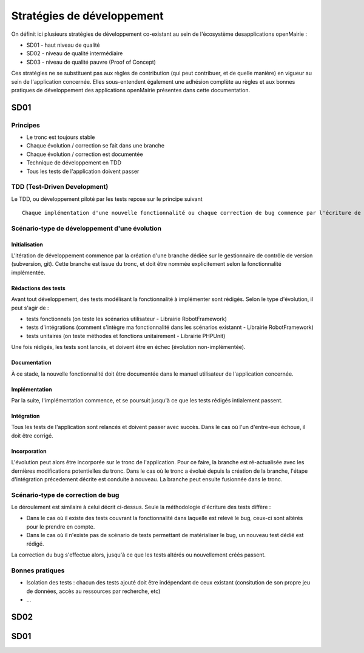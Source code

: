 ###########################
Stratégies de développement
###########################

On définit ici plusieurs stratégies de développement co-existant au sein de l'écosystème desapplications openMairie :

* SD01 - haut niveau de qualité 
* SD02 - niveau de qualité intermédiaire
* SD03 - niveau de qualité pauvre (Proof of Concept)

Ces stratégies ne se substituent pas aux règles de contribution (qui peut contribuer, et de quelle manière) en vigueur au sein de l'application concernée.
Elles sous-entendent également une adhésion complète au règles et aux bonnes pratiques de développement des applications openMairie présentes dans cette documentation.

====
SD01
====

Principes
_________

* Le tronc est toujours stable
* Chaque évolution / correction se fait dans une branche
* Chaque évolution / correction est documentée
* Technique de développement en TDD
* Tous les tests de l'application doivent passer

TDD (Test-Driven Development)
_____________________________

Le TDD, ou développement piloté par les tests repose sur le principe suivant ::

  Chaque implémentation d'une nouvelle fonctionnalité ou chaque correction de bug commence par l'écriture de tests.

Scénario-type de développement d'une évolution
______________________________________________

Initialisation
--------------

L'itération de développement commence par la création d'une branche dédiée sur le gestionnaire de contrôle de version (subversion, git).
Cette branche est issue du tronc, et doit être nommée explicitement selon la fonctionnalité implémentée.

Rédactions des tests
--------------------

Avant tout développement, des tests modélisant la fonctionnalité à implémenter sont rédigés. Selon le type d'évolution, il peut s'agir de :

* tests fonctionnels (on teste les scénarios utilisateur - Librairie RobotFramework)
* tests d'intégrations (comment s'intègre ma fonctionnalité dans les scénarios existannt - Librairie RobotFramework)
* tests unitaires (on teste méthodes et fonctions unitairement - Librairie PHPUnit)

Une fois rédigés, les tests sont lancés, et doivent être en échec (évolution non-implémentée).

Documentation
-------------

À ce stade, la nouvelle fonctionnalité doit être documentée dans le manuel utilisateur de l'application concernée.

Implémentation
--------------

Par la suite, l'implémentation commence, et se poursuit jusqu'à ce que les tests rédigés intialement passent.

Intégration
-----------

Tous les tests de l'application sont relancés et doivent passer avec succès.
Dans le cas où l'un d'entre-eux échoue, il doit être corrigé.

Incorporation
------------

L'évolution peut alors être incorporée sur le tronc de l'application. Pour ce faire, la branche est ré-actualisée avec les dernières modifications potentielles du tronc.
Dans le cas où le tronc a évolué depuis la création de la branche, l'étape d'intégration précedement décrite est conduite à nouveau.
La branche peut ensuite fusionnée dans le tronc.


Scénario-type de correction de bug
__________________________________

Le déroulement est similaire à celui décrit ci-dessus. Seule la méthodologie d'écriture des tests diffère :

* Dans le cas où il existe des tests couvrant la fonctionnalité dans laquelle est relevé le bug, ceux-ci sont altérés pour le prendre en compte.
* Dans le cas où il n'existe pas de scénario de tests permettant de matérialiser le bug, un nouveau test dédié est rédigé.
La correction du bug s'effectue alors, jusqu'à ce que les tests altérés ou nouvellement créés passent.

Bonnes pratiques
_______________

* Isolation des tests : chacun des tests ajouté doit être indépendant de ceux existant (consitution de son propre jeu de données, accès au ressources par recherche, etc)
* ...

====
SD02
====

====
SD01
====


